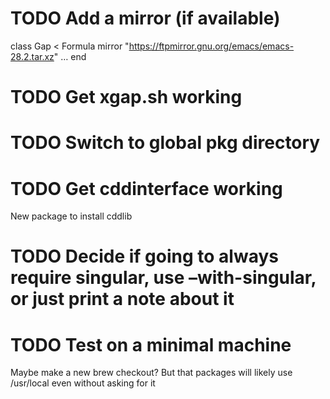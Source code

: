 * TODO Add a mirror (if available)

class Gap < Formula
   mirror "https://ftpmirror.gnu.org/emacs/emacs-28.2.tar.xz"
   ...
end
* TODO Get xgap.sh working
* TODO Switch to global pkg directory
* TODO Get cddinterface working
New package to install cddlib
* TODO Decide if going to always require singular, use --with-singular, or just print a note about it
* TODO Test on a minimal machine
Maybe make a new brew checkout?
But that packages will likely use /usr/local even without asking for it
